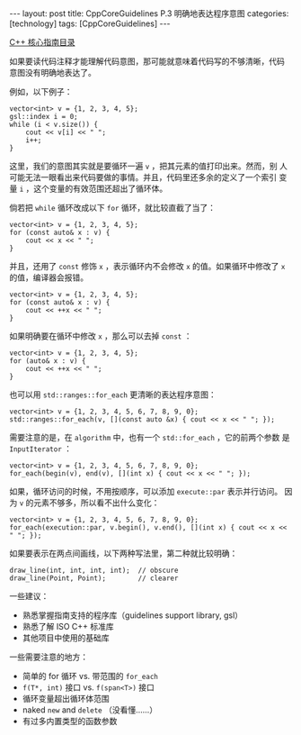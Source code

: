 #+BEGIN_EXPORT html
---
layout: post
title: CppCoreGuidelines P.3 明确地表达程序意图
categories: [technology]
tags: [CppCoreGuidelines]
---
#+END_EXPORT

[[http://kimi.im/tags.html#CppCoreGuidelines-ref][C++ 核心指南目录]]

如果要读代码注释才能理解代码意图，那可能就意味着代码写的不够清晰，代码
意图没有明确地表达了。

例如，以下例子：

#+begin_src C++ :results output :exports both :flags -std=c++17 :namespaces std :includes <iostream> <vector> <algorithm> <gsl/gsl> :eval no-export
vector<int> v = {1, 2, 3, 4, 5};
gsl::index i = 0;
while (i < v.size()) {
    cout << v[i] << " ";
    i++;
}
#+end_src

#+RESULTS:
: 1 2 3 4 5

这里，我们的意图其实就是要循环一遍 ~v~ ，把其元素的值打印出来。然而，别
人可能无法一眼看出来代码要做的事情。并且，代码里还多余的定义了一个索引
变量 ~i~ ，这个变量的有效范围还超出了循环体。


倘若把 ~while~ 循环改成以下 ~for~ 循环，就比较直截了当了：

#+begin_src C++ :results output :exports both :flags -std=c++17 :namespaces std :includes <iostream> <vector> <algorithm> <gsl/gsl> :eval no-export
vector<int> v = {1, 2, 3, 4, 5};
for (const auto& x : v) {
    cout << x << " ";
}
#+end_src

#+RESULTS:
: 1 2 3 4 5

并且，还用了 ~const~ 修饰 ~x~ ，表示循环内不会修改 ~x~ 的值。如果循环中修改了 ~x~ 的值，编译器会报错。

#+begin_src C++ :results output :exports both :flags -std=c++17 :namespaces std :includes <iostream> <vector> <algorithm> <gsl/gsl> :eval no-export
vector<int> v = {1, 2, 3, 4, 5};
for (const auto& x : v) {
    cout << ++x << " ";
}
#+end_src

#+RESULTS:
#+begin_example
C-src-eO7Jst.cpp: In function 'int main()':
C-src-eO7Jst.cpp:14:15: error: increment of read-only reference 'x'
   14 |     cout << ++x << " ";
      |               ^
#+end_example

如果明确要在循环中修改 ~x~ ，那么可以去掉 ~const~ ：

#+begin_src C++ :results output :exports both :flags -std=c++17 :namespaces std :includes <iostream> <vector> <algorithm> <gsl/gsl> :eval no-export
vector<int> v = {1, 2, 3, 4, 5};
for (auto& x : v) {
    cout << ++x << " ";
}
#+end_src

#+RESULTS:
: 2 3 4 5 6

也可以用 ~std::ranges::for_each~ 更清晰的表达程序意图：

#+begin_src C++ :results output :exports both :flags -std=c++20 :namespaces std :includes <iostream> <vector> <algorithm> <gsl/gsl> :eval no-export
vector<int> v = {1, 2, 3, 4, 5, 6, 7, 8, 9, 0};
std::ranges::for_each(v, [](const auto &x) { cout << x << " "; });
#+end_src

#+RESULTS:
: 1 2 3 4 5 6 7 8 9 0

需要注意的是，在 ~algorithm~ 中，也有一个 ~std::for_each~ ，它的前两个参数
是 ~InputIterator~ ：

#+begin_src C++ :results output :exports both :flags -std=c++20 :namespaces std :includes <iostream> <vector> <algorithm> <gsl/gsl> :eval no-export
vector<int> v = {1, 2, 3, 4, 5, 6, 7, 8, 9, 0};
for_each(begin(v), end(v), [](int x) { cout << x << " "; });
#+end_src

#+RESULTS:
: 1 2 3 4 5 6 7 8 9 0

如果，循环访问的时候，不用按顺序，可以添加 ~execute::par~ 表示并行访问。
因为 ~v~ 的元素不够多，所以看不出什么变化：

#+begin_src C++ :results output :exports both :flags -std=c++20 :namespaces std :includes <iostream> <vector> <algorithm> <gsl/gsl> <execution> :eval no-export
vector<int> v = {1, 2, 3, 4, 5, 6, 7, 8, 9, 0};
for_each(execution::par, v.begin(), v.end(), [](int x) { cout << x << " "; });
#+end_src

#+RESULTS:
: 1 2 3 4 5 6 7 8 9 0

如果要表示在两点间画线，以下两种写法里，第二种就比较明确：

#+begin_src C++ :results output :exports both :flags -std=c++17 :namespaces std :includes <iostream> <vector> <algorithm> :eval no-export
draw_line(int, int, int, int);  // obscure
draw_line(Point, Point);        // clearer
#+end_src


一些建议：
- 熟悉掌握指南支持的程序库（guidelines support library, gsl）
- 熟悉了解 ISO C++ 标准库
- 其他项目中使用的基础库


一些需要注意的地方：
- 简单的 for 循环 vs. 带范围的 ~for_each~
- ~f(T*, int)~ 接口 vs. ~f(span<T>)~ 接口
- 循环变量超出循环体范围
- naked ~new~ and ~delete~ （没看懂……）
- 有过多内置类型的函数参数
